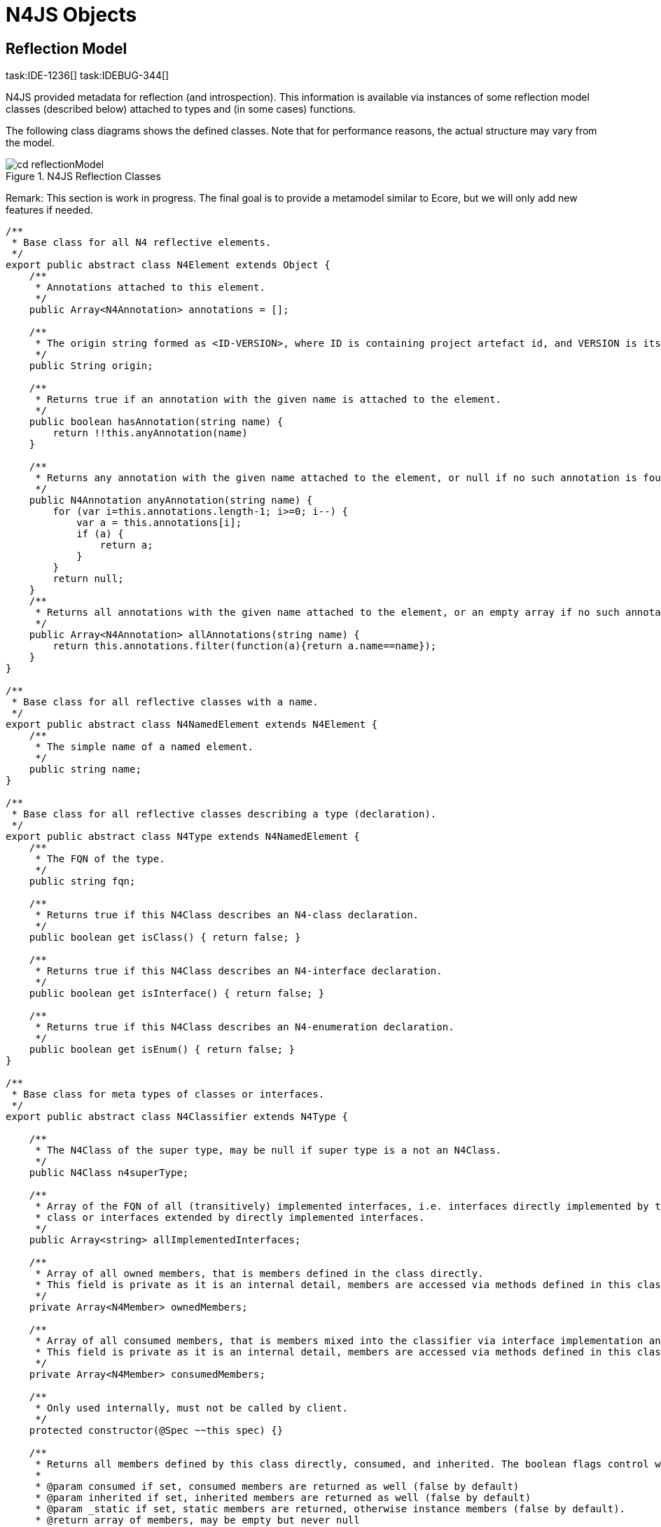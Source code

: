 
= N4JS Objects
:find:
////
Copyright (c) 2017 NumberFour AG.
All rights reserved. This program and the accompanying materials
are made available under the terms of the Eclipse Public License v1.0
which accompanies this distribution, and is available at
http://www.eclipse.org/legal/epl-v10.html

Contributors:
  NumberFour AG - Initial API and implementation
////

== Reflection Model

task:IDE-1236[]
task:IDEBUG-344[]

N4JS provided metadata for reflection (and introspection). This
information is available via instances of some reflection model classes
(described below) attached to types and (in some cases) functions.

The following class diagrams shows the defined classes. Note that for
performance reasons, the actual structure may vary from the model.

image::{find}fig/cd_reflectionModel.svg[title="N4JS Reflection Classes"]

Remark: This section is work in progress. The final goal is to provide a
metamodel similar to Ecore, but we will only add new features if needed.

[source,n4js]
----
/**
 * Base class for all N4 reflective elements.
 */
export public abstract class N4Element extends Object {
    /**
     * Annotations attached to this element.
     */
    public Array<N4Annotation> annotations = [];

    /**
     * The origin string formed as <ID-VERSION>, where ID is containing project artefact id, and VERSION is its version
     */
    public String origin;

    /**
     * Returns true if an annotation with the given name is attached to the element.
     */
    public boolean hasAnnotation(string name) {
        return !!this.anyAnnotation(name)
    }

    /**
     * Returns any annotation with the given name attached to the element, or null if no such annotation is found.
     */
    public N4Annotation anyAnnotation(string name) {
        for (var i=this.annotations.length-1; i>=0; i--) {
            var a = this.annotations[i];
            if (a) {
                return a;
            }
        }
        return null;
    }
    /**
     * Returns all annotations with the given name attached to the element, or an empty array if no such annotations are found.
     */
    public Array<N4Annotation> allAnnotations(string name) {
        return this.annotations.filter(function(a){return a.name==name});
    }
}

/**
 * Base class for all reflective classes with a name.
 */
export public abstract class N4NamedElement extends N4Element {
    /**
     * The simple name of a named element.
     */
    public string name;
}

/**
 * Base class for all reflective classes describing a type (declaration).
 */
export public abstract class N4Type extends N4NamedElement {
    /**
     * The FQN of the type.
     */
    public string fqn;

    /**
     * Returns true if this N4Class describes an N4-class declaration.
     */
    public boolean get isClass() { return false; }

    /**
     * Returns true if this N4Class describes an N4-interface declaration.
     */
    public boolean get isInterface() { return false; }

    /**
     * Returns true if this N4Class describes an N4-enumeration declaration.
     */
    public boolean get isEnum() { return false; }
}

/**
 * Base class for meta types of classes or interfaces.
 */
export public abstract class N4Classifier extends N4Type {

    /**
     * The N4Class of the super type, may be null if super type is a not an N4Class.
     */
    public N4Class n4superType;

    /**
     * Array of the FQN of all (transitively) implemented interfaces, i.e. interfaces directly implemented by this class, its super
     * class or interfaces extended by directly implemented interfaces.
     */
    public Array<string> allImplementedInterfaces;

    /**
     * Array of all owned members, that is members defined in the class directly.
     * This field is private as it is an internal detail, members are accessed via methods defined in this class.
     */
    private Array<N4Member> ownedMembers;

    /**
     * Array of all consumed members, that is members mixed into the classifier via interface implementation and default methods.
     * This field is private as it is an internal detail, members are accessed via methods defined in this class.
     */
    private Array<N4Member> consumedMembers;

    /**
     * Only used internally, must not be called by client.
     */
    protected constructor(@Spec ~~this spec) {}

    /**
     * Returns all members defined by this class directly, consumed, and inherited. The boolean flags control which members are returned.
     *
     * @param consumed if set, consumed members are returned as well (false by default)
     * @param inherited if set, inherited members are returned as well (false by default)
     * @param _static if set, static members are returned, otherwise instance members (false by default).
     * @return array of members, may be empty but never null
     */
    public Array<? extends N4Member> members(boolean? consumed, boolean? inherited, boolean? _static) {
        return null; // TODO
    }

    /**
     * Returns all members defined in this classifier (or inherited) with an annotation
     * of given name attached to it. The boolean flags control which methods are returned.
     *
     * @param name name of annotation to be used as filter
     * @param consumed if set, consumed members are returned as well (false by default)
     * @param inherited if set, inherited members are returned as well (false by default)
     * @param _static if set, static members are returned, otherwise instance members (false by default).
     * @return array of members, may be empty but never null
     */
    public Array<? extends N4Member> membersWithAnnotation(string name, boolean? consumed, boolean? inherited, boolean? _static) {
        return null; // TODO
    }

    /**
     * Returns all data fields defined by this class directly, consumed, and inherited. The boolean flags control which data fields are returned.
     *
     * @param consumed if set, consumed data fields are returned as well (false by default)
     * @param inherited if set, inherited data fields are returned as well (false by default)
     * @param _static if set, static data fields are returned, otherwise instance members (false by default).
     * @return array of data fields, may be empty but never null
     */
    public Array<? extends N4DataField> dataFields(boolean? consumed, boolean? inherited, boolean? _static) {
        return null; // TODO
    }

    /**
     * Returns all data fields defined in this classifier (or inherited) with an annotation
     * of given name attached to it. The boolean flags control which data fields are returned.
     *
     * @param name name of annotation to be used as filter
     * @param consumed if set, consumed data fields are returned as well (false by default)
     * @param inherited if set, inherited data fields are returned as well (false by default)
     * @param _static if set, static data fields are returned, otherwise instance members (false by default).
     * @return array of data fields, may be empty but never null
     */
    public Array<? extends N4DataField> dataFieldsWithAnnotation(string name, boolean? consumed, boolean? inherited, boolean? _static) {
        return null; // TODO
    }

    /**
     * Returns all methods defined by this class directly, consumed, and inherited. The boolean flags control which methods are returned.
     *
     * @param consumed if set, consumed methods are returned as well (false by default)
     * @param inherited if set, inherited methods are returned as well (false by default)
     * @param _static if set, static methods are returned, otherwise instance members (false by default).
     * @return array of methods, may be empty but never null
     */
    public Array<? extends N4Method> methods(boolean? consumed, boolean? inherited, boolean? _static) {
        return null; // TODO
    }

    /**
     * Returns all methods defined in this classifier (or inherited) with an annotation
     * of given name attached to it. The boolean flags control which methods are returned.
     *
     * @param name name of annotation to be used as filter
     * @param consumed if set, consumed methods are returned as well (false by default)
     * @param inherited if set, inherited methods are returned as well (false by default)
     * @param _static if set, static methods are returned, otherwise instance members (false by default).
     * @return array of methods, may be empty but never null
     */
    public Array<? extends N4Method> methodsWithAnnotation(string name, boolean? consumed, boolean? inherited, boolean? _static) {
        return null; // TODO
    }


}

/**
 * Meta information of an n4 class.
 */
export @Final public class N4Class extends N4Classifier {

    /**
     * Returns the N4Class instance for a given n4object. This is similar to
     * {@code n4object.constructor.n4type}, however it can also be used in interfaces
     * to get reflective information of the implementor.
     */
    public static N4Class of(N4Object n4object) {
        return n4object.constructor.n4type
    }

    /**
     * Returns true if this N4Class describes an N4-class declaration.
     */
    @Override
    public boolean get isClass() { return true; }
}


/**
 * Meta information of an n4 interface.
 */
export @Final public class N4Interface extends N4Classifier {
    /**
     * Returns true if this N4Class describes an N4-interface declaration.
     */
    @Override
    public boolean get isInterface() { return true; }
}

/**
 * Description of a member, that is a method or field.
 */
export public abstract class N4Member extends N4Element {
    public string name;
}

/**
 * Description of a method.
 */
export @Final public class N4Method extends N4Member {
    public Function jsFunction;
}

/**
 * Description of a field, that is either a data field or an accessor.
 */
export public abstract class N4Field extends N4Member {
}

/**
 * Description of a simple data field.
 */
export @Final public class N4DataField extends N4Member {
}

/**
 * Description of an accessor, that is a getter or setter.
 */
export @Final public class N4Accessor extends N4Member {
    /**
     * Flag indicating whether accessor is a getter or setter, internal detail.
     */
    private boolean getter;
    /**
     * Returns true if accessor is a getter.
     */
    public boolean isGetter() { return this.getter; }
    /**
     * Returns true if accessor is a setter.
     */
    public boolean isSetter() { return ! this.getter; }
}

/**
 * Description of an N4Enum
 */
export @Final public class N4EnumType extends N4Type {
    /**
     * Returns true if this N4Clasifier describes an N4-enumeration declaration.
     */
    @Override public boolean get isEnum() { return true; }
    /**
     * Returns the N4EnumType instance for a given enum literal. This is similar to
     * {@code n4enum.constructor.n4type}.
     */
    public static N4EnumType of(N4Enum n4enum) {
        return n4enum.constructor.n4type
    }
}

/**
 * Base class for all enumeration, literals are assumed to be static constant fields of concrete subclasses.
 */
export public abstract class N4Enum  extends Object {

    /**
     * Returns the name of a concrete literal
     */
    public abstract string get name();

    /**
     * Returns the value of a concrete literal. If no value is
     * explicitly set, it is similar to the name.
     */
    public abstract string get value()

    /**
     * Returns a string representation of a concrete literal, it returns
     * the same result as value()
     */
    @Override public string toString() { return this.value }

    /**
     * Returns the enum class object of this enum literal for reflection.
     * The very same meta class object can be retrieved from the enumeration type directly.
     */
    public abstract N4Enum get n4Enum()

    /**
     * Natively overridden by concrete enums.
     */
    public static Array<? extends N4Enum> get values() { return null; }

    /**
     * Natively overridden by concrete enums.
     */
    public static N4Enum valueByName(string name) { return null; }

    /**
     * Returns the meta class object of this class for reflection.
     * The very same meta class object can be retrieved from an instance by calling
     * <code>instance.constructor.n4type</code>
     */
    public static N4EnumType get n4type() { return null; }
}

/**
 * Annotation with value.
 */
export @Final public class N4Annotation extends Object {
    public string name;
    public union{string,number} value;
}

/**
 * The base class for all instances of n4 classes.
 */
export public class N4Object {
    /**
     * Returns the meta class object of this class for reflection.
     * The very same meta class object can be retrieved from an instance by calling
     * <code>instance.constructor.n4type</code>
     */
    // defined in types model, added by $makeClass:
    // public static N4Class get n4type() { return null; }
}
----

== Error Types

N4JS provides additional Error types as subtypes of `Error`.

[.language-n4js]
=== N4ApiNotImplemented
task:IDE-1510[]

Considering API definitions and concrete implementations of those APIs
the error `N4-Api-Not-Implemented-Error` is introduced to specifically report missing implementations.
Instances of this error type are inserted internally during the
transpilation of API-implementing projects. Whenever a difference to the
API in form of a missing implementation is encountered, the transpiler
will insert stub-code throwing an instance of `N4-Api-Not-Implemented-Error`.

API-testing projects can catch those errors and act accordingly. This
enables tracking of completeness of implementations by counting the
occasions an `N4-Api-NotImplemented-Error` was encountered.

[source,n4js]
----
/**
 * Error type reporting a not implemented situation.
 */
public class N4ApiNotImplementedError extends Error {  }
----
